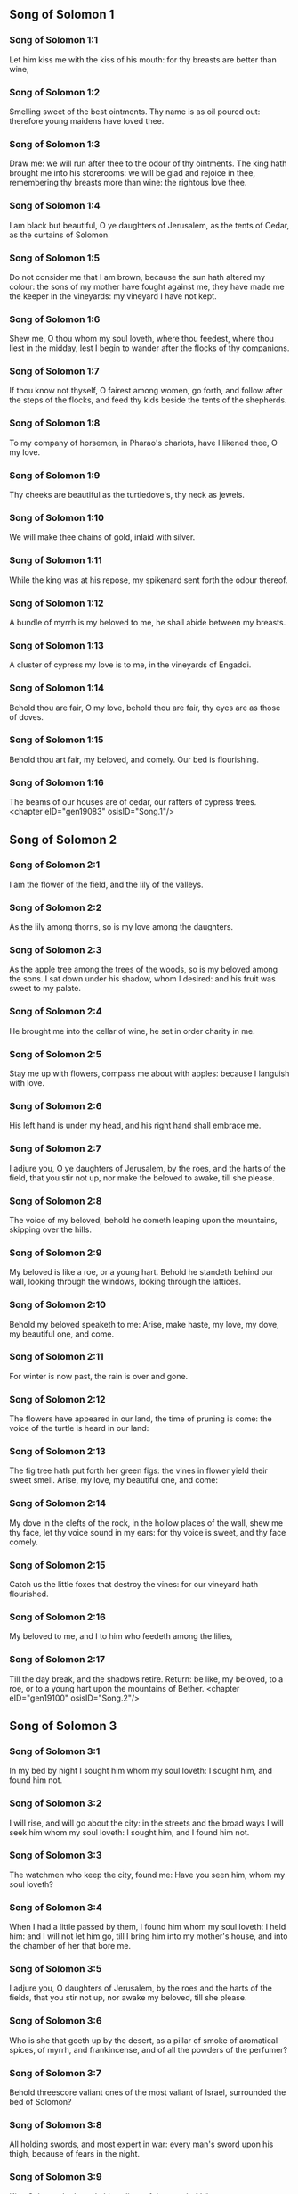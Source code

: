 ** Song of Solomon 1

*** Song of Solomon 1:1

Let him kiss me with the kiss of his mouth: for thy breasts are better than wine,

*** Song of Solomon 1:2

Smelling sweet of the best ointments. Thy name is as oil poured out: therefore young maidens have loved thee.

*** Song of Solomon 1:3

Draw me: we will run after thee to the odour of thy ointments. The king hath brought me into his storerooms: we will be glad and rejoice in thee, remembering thy breasts more than wine: the rightous love thee.

*** Song of Solomon 1:4

I am black but beautiful, O ye daughters of Jerusalem, as the tents of Cedar, as the curtains of Solomon.

*** Song of Solomon 1:5

Do not consider me that I am brown, because the sun hath altered my colour: the sons of my mother have fought against me, they have made me the keeper in the vineyards: my vineyard I have not kept.

*** Song of Solomon 1:6

Shew me, O thou whom my soul loveth, where thou feedest, where thou liest in the midday, lest I begin to wander after the flocks of thy companions.

*** Song of Solomon 1:7

If thou know not thyself, O fairest among women, go forth, and follow after the steps of the flocks, and feed thy kids beside the tents of the shepherds.

*** Song of Solomon 1:8

To my company of horsemen, in Pharao's chariots, have I likened thee, O my love.

*** Song of Solomon 1:9

Thy cheeks are beautiful as the turtledove's, thy neck as jewels.

*** Song of Solomon 1:10

We will make thee chains of gold, inlaid with silver.

*** Song of Solomon 1:11

While the king was at his repose, my spikenard sent forth the odour thereof.

*** Song of Solomon 1:12

A bundle of myrrh is my beloved to me, he shall abide between my breasts.

*** Song of Solomon 1:13

A cluster of cypress my love is to me, in the vineyards of Engaddi.

*** Song of Solomon 1:14

Behold thou are fair, O my love, behold thou are fair, thy eyes are as those of doves.

*** Song of Solomon 1:15

Behold thou art fair, my beloved, and comely. Our bed is flourishing.

*** Song of Solomon 1:16

The beams of our houses are of cedar, our rafters of cypress trees. <chapter eID="gen19083" osisID="Song.1"/>

** Song of Solomon 2

*** Song of Solomon 2:1

I am the flower of the field, and the lily of the valleys.

*** Song of Solomon 2:2

As the lily among thorns, so is my love among the daughters.

*** Song of Solomon 2:3

As the apple tree among the trees of the woods, so is my beloved among the sons. I sat down under his shadow, whom I desired: and his fruit was sweet to my palate.

*** Song of Solomon 2:4

He brought me into the cellar of wine, he set in order charity in me.

*** Song of Solomon 2:5

Stay me up with flowers, compass me about with apples: because I languish with love.

*** Song of Solomon 2:6

His left hand is under my head, and his right hand shall embrace me.

*** Song of Solomon 2:7

I adjure you, O ye daughters of Jerusalem, by the roes, and the harts of the field, that you stir not up, nor make the beloved to awake, till she please.

*** Song of Solomon 2:8

The voice of my beloved, behold he cometh leaping upon the mountains, skipping over the hills.

*** Song of Solomon 2:9

My beloved is like a roe, or a young hart. Behold he standeth behind our wall, looking through the windows, looking through the lattices.

*** Song of Solomon 2:10

Behold my beloved speaketh to me: Arise, make haste, my love, my dove, my beautiful one, and come.

*** Song of Solomon 2:11

For winter is now past, the rain is over and gone.

*** Song of Solomon 2:12

The flowers have appeared in our land, the time of pruning is come: the voice of the turtle is heard in our land:

*** Song of Solomon 2:13

The fig tree hath put forth her green figs: the vines in flower yield their sweet smell. Arise, my love, my beautiful one, and come:

*** Song of Solomon 2:14

My dove in the clefts of the rock, in the hollow places of the wall, shew me thy face, let thy voice sound in my ears: for thy voice is sweet, and thy face comely.

*** Song of Solomon 2:15

Catch us the little foxes that destroy the vines: for our vineyard hath flourished.

*** Song of Solomon 2:16

My beloved to me, and I to him who feedeth among the lilies,

*** Song of Solomon 2:17

Till the day break, and the shadows retire. Return: be like, my beloved, to a roe, or to a young hart upon the mountains of Bether. <chapter eID="gen19100" osisID="Song.2"/>

** Song of Solomon 3

*** Song of Solomon 3:1

In my bed by night I sought him whom my soul loveth: I sought him, and found him not.

*** Song of Solomon 3:2

I will rise, and will go about the city: in the streets and the broad ways I will seek him whom my soul loveth: I sought him, and I found him not.

*** Song of Solomon 3:3

The watchmen who keep the city, found me: Have you seen him, whom my soul loveth?

*** Song of Solomon 3:4

When I had a little passed by them, I found him whom my soul loveth: I held him: and I will not let him go, till I bring him into my mother's house, and into the chamber of her that bore me.

*** Song of Solomon 3:5

I adjure you, O daughters of Jerusalem, by the roes and the harts of the fields, that you stir not up, nor awake my beloved, till she please.

*** Song of Solomon 3:6

Who is she that goeth up by the desert, as a pillar of smoke of aromatical spices, of myrrh, and frankincense, and of all the powders of the perfumer?

*** Song of Solomon 3:7

Behold threescore valiant ones of the most valiant of Israel, surrounded the bed of Solomon?

*** Song of Solomon 3:8

All holding swords, and most expert in war: every man's sword upon his thigh, because of fears in the night.

*** Song of Solomon 3:9

King Solomon hath made him a litter of the wood of Libanus:

*** Song of Solomon 3:10

The pillars thereof he made of silver, the seat of gold, the going up of purple: the midst he covered with charity for the daughters of Jerusalem.

*** Song of Solomon 3:11

Go forth, ye daughters of Sion, and see king Solomon in the diadem, wherewith his mother crowned him in the day of his espousal, in the day of the joy of his heart. <chapter eID="gen19118" osisID="Song.3"/>

** Song of Solomon 4

*** Song of Solomon 4:1

How beautiful art thou, my love, how beautiful art thou! thy eyes are doves' eyes, besides what is hid within. Thy hair is as flocks of goats, which come up from mount Galaad.

*** Song of Solomon 4:2

Thy teeth as flocks of sheep, that are shorn, which come up from the washing, all with twins, and there is none barren among them.

*** Song of Solomon 4:3

Thy lips are as a scarlet lace: and thy speech sweet. Thy cheeks are as a piece of a pomegranate, besides that which lieth hid within.

*** Song of Solomon 4:4

Thy neck, is as the tower of David, which is built with bulwarks: a thousand bucklers hang upon it, all the armour of valiant men.

*** Song of Solomon 4:5

Thy two breasts like two young roes that are twins, which feed among the lilies.

*** Song of Solomon 4:6

Till the day break, and the shadows retire, I will go to the mountain of myrrh, and to the hill of frankincense.

*** Song of Solomon 4:7

Thou art all fair, O my love, and there is not a spot in thee.

*** Song of Solomon 4:8

Come from Libanus, my spouse, come from Libanus, come: thou shalt be crowned from the top of Amana, from the top of Sanir and Hermon, from the dens of the lions, from the mountains of the leopards.

*** Song of Solomon 4:9

Thou hast wounded my heart, my sister, my spouse, thou hast wounded my heart with one of thy eyes, and with one hair of thy neck.

*** Song of Solomon 4:10

How beautiful are thy breasts, my sister, my spouse! thy breasts are more beautiful than wine, and the sweet smell of thy ointments above all aromatical spices.

*** Song of Solomon 4:11

Thy lips, my spouse, are as a dropping honeycomb, honey and milk are under thy tongue; and the smell of thy garments, as the smell of frankincense.

*** Song of Solomon 4:12

My sister, my spouse, is a garden enclosed, a garden enclosed, a fountain sealed up.

*** Song of Solomon 4:13

Thy plants are a paradise of pomegranates with the fruits of the orchard. Cypress with spikenard.

*** Song of Solomon 4:14

Spikenard and saffron, sweet cane and cinnamon, with all the trees of Libanus, myrrh and aloes with all the chief perfumes.

*** Song of Solomon 4:15

The fountain of gardens: the well of living waters, which run with a strong stream from Libanus.

*** Song of Solomon 4:16

Arise, O north wind, and come, O south wind, blow through my garden, and let the aromatical spices thereof flow. <chapter eID="gen19130" osisID="Song.4"/>

** Song of Solomon 5

*** Song of Solomon 5:1

Let my beloved come into his garden, and eat the fruit of his apple trees. I am come into my garden, O my sister, my spouse, I have gathered my myrrh, with my aromatical spices: I have eaten the honeycomb with my honey, I have drunk my wine with my milk: eat, O friends, and drink, and be inebriated, my dearly beloved.

*** Song of Solomon 5:2

I sleep, and my heart watcheth: the voice of my beloved knocking: Open to me, my sister, my love, my dove, my undefiled: for my head is full of dew, and my locks of the drops of the nights.

*** Song of Solomon 5:3

I have put off my garment, how shall I put it on? I have washed my feet, how shall I defile them?

*** Song of Solomon 5:4

My beloved put his hand through the key hole, and my bowels were moved at his touch.

*** Song of Solomon 5:5

I arose up to open to my beloved: my hands dropped with myrrh, and my fingers were full of the choicest myrrh.

*** Song of Solomon 5:6

I opened the bolt of my door to my beloved: but he had turned aside, and was gone. My soul melted when he spoke: I sought him, and found him not: I called, and he did not answer me.

*** Song of Solomon 5:7

The keepers that go about the city found me: they struck me: and wounded me: the keepers of the walls took away my veil from me.

*** Song of Solomon 5:8

I adjure you, O daughters of Jerusalem, if you find my beloved, that you tell him that I languish with love.

*** Song of Solomon 5:9

What manner of one is thy beloved of the beloved, O thou most beautiful among women? what manner of one is thy beloved of the beloved, that thou hast so adjured us?

*** Song of Solomon 5:10

My beloved is white and ruddy, chosen out of thousands.

*** Song of Solomon 5:11

His head is as the finest gold: his locks as branches of palm trees, black as a raven.

*** Song of Solomon 5:12

His eyes as doves upon brooks of waters, which are washed with milk, and sit beside the plentiful streams.

*** Song of Solomon 5:13

His cheeks are as beds of aromatical spices set by the perfumers. His lips are as lilies dropping choice myrrh.

*** Song of Solomon 5:14

His hands are turned and as of gold, full of hyacinths. His belly as of ivory, set with sapphires.

*** Song of Solomon 5:15

His legs as pillars of marble, that are set upon bases of gold. His form as of Libanus, excellent as the cedars.

*** Song of Solomon 5:16

His throat most sweet, and he is all lovely: such is my beloved, and he is my friend, O ye daughters of Jerusalem.

*** Song of Solomon 5:17

Whither is thy beloved gone, O thou most beautiful among women? whither is thy beloved turned aside, and we will seek him with thee? <chapter eID="gen19147" osisID="Song.5"/>

** Song of Solomon 6

*** Song of Solomon 6:1

My beloved is gone down into his garden, to the bed of aromatical spices, to feed in the gardens, and to gather lilies.

*** Song of Solomon 6:2

I to my beloved, and my beloved to me, who feedeth among the lilies.

*** Song of Solomon 6:3

Thou art beautiful, O my love, sweet and comely as Jerusalem terrible as an army set in array.

*** Song of Solomon 6:4

Turn away thy eyes from me, for they have made me flee away. Thy hair is as a flock of goats, that appear from Galaad.

*** Song of Solomon 6:5

Thy teeth as a flock of sheep, which come up from the washing, all with twins, and there is none barren among them.

*** Song of Solomon 6:6

Thy cheeks are as the bark of a pomegranate, beside what is hidden within thee.

*** Song of Solomon 6:7

There are threescore queens, and fourscore concubines, and young maidens without number.

*** Song of Solomon 6:8

One is my dove, my perfect one is but one, she is the only one of her mother, the chosen of her that bore her. The daughters saw her, and declared her most blessed: the queens and concubines, and they praised her.

*** Song of Solomon 6:9

Who is she that cometh forth as the morning rising, fair as the moon, bright as the sun, terrible as an army set in array?

*** Song of Solomon 6:10

I went down into the garden of nuts, to see the fruits of the valleys, and to look if the vineyard had flourished, and the pomegranates budded.

*** Song of Solomon 6:11

I knew not: my soul troubled me for the chariots of Aminadab.

*** Song of Solomon 6:12

Return, return, O Sulamitess: return, return that we may behold thee. <chapter eID="gen19165" osisID="Song.6"/>

** Song of Solomon 7

*** Song of Solomon 7:1

What shalt thou see in the Sulamitess but the companies of camps? How beautiful are thy steps in shoes, O prince's daughter! The joints of thy thighs are like jewels, that are made by the hand of a skilful workman.

*** Song of Solomon 7:2

Thy navel is like a round bowl never wanting cups. Thy belly is like a heap of wheat, set about with lilies.

*** Song of Solomon 7:3

Thy two breasts are like two young roes that are twins.

*** Song of Solomon 7:4

Thy neck as a tower of ivory. Thy eyes like the fishpools in Hesebon, which are in the gate of the daughter of the multitude. Thy nose is as the tower of Libanus, that looketh toward Damascus.

*** Song of Solomon 7:5

Thy head is like Carmel: and the hairs of thy head as the purple of the king bound in the channels.

*** Song of Solomon 7:6

How beautiful art thou, and how comely, my dearest, in delights!

*** Song of Solomon 7:7

Thy stature is like to a palm tree, and thy breasts to clusters of grapes.

*** Song of Solomon 7:8

I said: I will go up into the palm tree, and will take hold of the fruit thereof: and thy breasts shall be as the clusters of the vine: and the odour of thy mouth like apples.

*** Song of Solomon 7:9

Thy throat like the best wine, worthy for my beloved to drink, and for his lips and his teeth to ruminate.

*** Song of Solomon 7:10

I to my beloved, and his turning is towards me.

*** Song of Solomon 7:11

Come, my beloved, let us go forth into the field, let us abide in the villages.

*** Song of Solomon 7:12

Let us get up early to the vineyards, let us see if the vineyard flourish, if the flowers be ready to bring forth fruits, if the pomegranates flourish: there will I give thee my breasts.

*** Song of Solomon 7:13

The mandrakes give a smell. In our gates are all fruits: the new and the old, my beloved, I have kept for thee. <chapter eID="gen19178" osisID="Song.7"/>

** Song of Solomon 8

*** Song of Solomon 8:1

Who shall give thee to me for my brother, sucking the breasts of my mother, that I may find thee without, and kiss thee, and now no man may despise me?

*** Song of Solomon 8:2

I will take hold of thee, and bring thee into my mother's house: there thou shalt teach me, and I will give thee a cup of spiced wine and new wine of my pomegranates.

*** Song of Solomon 8:3

His left hand under my head, and his right hand shall embrace me.

*** Song of Solomon 8:4

I adjure you, O daughters of Jerusalem, that you stir not up, nor awake my love till she please.

*** Song of Solomon 8:5

Who is this that cometh up from the desert, flowing with delights, leaning upon her beloved? Under the apple tree I raised thee up: there thy mother was corrupted, there she was defloured that bore thee.

*** Song of Solomon 8:6

Put me as a seal upon thy heart, as a seal upon thy arm, for love is strong as death, jealousy as hard as hell, the lamps thereof are fire and flames.

*** Song of Solomon 8:7

Many waters cannot quench charity, neither can the floods drown it: if a man should give all the substance of his house for love, he shall despise it as nothing.

*** Song of Solomon 8:8

Our sister is little, and hath no breasts. What shall we do to our sister in the day when she is to be spoken to?

*** Song of Solomon 8:9

If she be a wall: let us build upon it bulwarks of silver: if she be a door, let us join it together with boards of cedar.

*** Song of Solomon 8:10

I am a wall: and my breasts are as a tower since I am become in his presence as one finding peace.

*** Song of Solomon 8:11

The peaceable had a vineyard, in that which hath people: he let out the same to keepers, every man bringeth for the fruit thereof a thousand pieces of silver.

*** Song of Solomon 8:12

My vineyard is before me. A thousand are for thee, the peaceable, and two hundred for them that keep the fruit thereof.

*** Song of Solomon 8:13

Thou that dwellest in the gardens, the friends hearken: make me hear thy voice.

*** Song of Solomon 8:14

Flee away, O my beloved, and be like to the roe, and to the young hart upon the mountains of aromatical spices. <chapter eID="gen19192" osisID="Song.8"/> <div eID="gen19082" osisID="Song" type="book"/>
